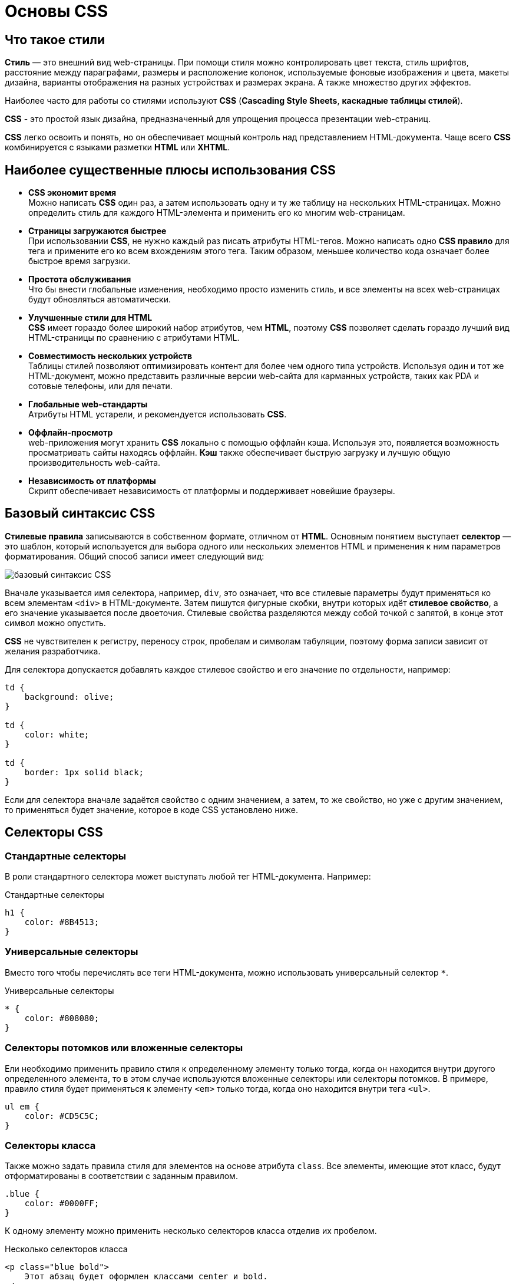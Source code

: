 = Основы CSS
:imagesdir: ../assets/img/web

== Что такое стили

*Стиль* — это внешний вид web-страницы. При помощи стиля можно контролировать цвет текста, стиль шрифтов, расстояние между параграфами, размеры и расположение колонок, используемые фоновые изображения и цвета, макеты дизайна, варианты отображения на разных устройствах и размерах экрана. А также множество других эффектов.

Наиболее часто для работы со стилями используют *CSS* (*Cascading Style Sheets*, *каскадные таблицы стилей*).

*CSS* - это простой язык дизайна, предназначенный для упрощения процесса презентации web-страниц.

*CSS* легко освоить и понять, но он обеспечивает мощный контроль над представлением HTML-документа. Чаще всего *CSS* комбинируется с языками разметки *HTML* или *XHTML*.

== Наиболее существенные плюсы использования CSS

* *CSS экономит время* +
Можно написать *CSS* один раз, а затем использовать одну и ту же таблицу на нескольких HTML-страницах. Можно определить стиль для каждого HTML-элемента и применить его ко многим web-страницам.

* *Страницы загружаются быстрее* +
При использовании *CSS*, не нужно каждый раз писать атрибуты HTML-тегов. Можно написать одно *CSS правило* для тега и примените его ко всем вхождениям этого тега. Таким образом, меньшее количество кода означает более быстрое время загрузки.

* *Простота обслуживания* +
Что бы внести глобальные изменения, необходимо просто изменить стиль, и все элементы на всех web-страницах будут обновляться автоматически.

* *Улучшенные стили для HTML* +
*CSS* имеет гораздо более широкий набор атрибутов, чем *HTML*, поэтому *CSS* позволяет сделать гораздо лучший вид HTML-страницы по сравнению с атрибутами HTML.

* *Совместимость нескольких устройств* +
Таблицы стилей позволяют оптимизировать контент для более чем одного типа устройств. Используя один и тот же HTML-документ, можно представить различные версии web-сайта для карманных устройств, таких как PDA и сотовые телефоны, или для печати.

* *Глобальные web-стандарты* +
Атрибуты HTML устарели, и рекомендуется использовать *CSS*.

* *Оффлайн-просмотр* +
web-приложения могут хранить *CSS* локально с помощью оффлайн кэша. Используя это, появляется возможность просматривать сайты находясь оффлайн. *Кэш* также обеспечивает быструю загрузку и лучшую общую производительность web-сайта.

* *Независимость от платформы* +
Скрипт обеспечивает независимость от платформы и поддерживает новейшие браузеры.

== Базовый синтаксис CSS

*Стилевые правила* записываются в собственном формате, отличном от *HTML*. Основным понятием выступает *селектор* — это шаблон, который используется для выбора одного или нескольких элементов HTML и применения к ним параметров форматирования. Общий способ записи имеет следующий вид:

image::css-syntax.png[базовый синтаксис CSS, align=center]

Вначале указывается имя селектора, например, `div`, это означает, что все стилевые параметры будут применяться ко всем элементам `<div>` в HTML-документе. Затем пишутся фигурные скобки, внутри которых идёт *стилевое свойство*, а его значение указывается после двоеточия. Стилевые свойства разделяются между собой точкой с запятой, в конце этот символ можно опустить.

*CSS* не чувствителен к регистру, переносу строк, пробелам и символам табуляции, поэтому форма записи зависит от желания разработчика.

Для селектора допускается добавлять каждое стилевое свойство и его значение по отдельности, например:

[source,css]
----
td {
    background: olive;
}

td {
    color: white;
}

td {
    border: 1px solid black;
}
----

Если для селектора вначале задаётся свойство с одним значением, а затем, то же свойство, но уже с другим значением, то применяться будет значение, которое в коде CSS установлено ниже.

== Селекторы CSS

=== Стандартные селекторы

В роли стандартного селектора может выступать любой тег HTML-документа. Например:

.Стандартные селекторы
[source,css]
----
h1 {
    color: #8B4513;
}
----

=== Универсальные селекторы

Вместо того чтобы перечислять все теги HTML-документа, можно использовать универсальный селектор `*`.

.Универсальные селекторы
[source,css]
----
* {
    color: #808080;
}
----

=== Селекторы потомков или вложенные селекторы

Ели необходимо применить правило стиля к определенному элементу только тогда, когда он находится внутри другого определенного элемента, то в этом случае используются вложенные селекторы или селекторы потомков. В примере, правило стиля будет применяться к элементу `<em>` только тогда, когда оно находится внутри тега `<ul>`.

[source,css]
----
ul em {
    color: #CD5C5C;
}
----

=== Селекторы класса

Также можно задать правила стиля для элементов на основе атрибута `class`. Все элементы, имеющие этот класс, будут отформатированы в соответствии с заданным правилом.

[source,css]
----
.blue {
    color: #0000FF;
}
----

К одному элементу можно применить несколько селекторов класса отделив их пробелом.

.Несколько селекторов класса
[source,html]
----
<p class="blue bold">
    Этот абзац будет оформлен классами center и bold.
</p>
----

=== ID селекторы

Можно задать правила стиля для элементов на основе атрибута `id`. Элемент имеющий этот идентификатор, будет отформатированы в соответствии с заданным правилом.

[source,css]
----
#blue {
    color: #0000FF;
}
----

=== Дочерние селекторы

Существует еще один тип селектора, который очень похож на *селекторы потомков*, но имеет другую функциональность, это *дочерний селектор*.

[source,css]
----
body > p {
    color: #0000FF;
}
----

Данный стиль будет отображать все элементы с тегом `<p>` в синем цвете, если они являются дочерними тегами тега `<body>`.

=== Соседние селекторы

HTML-элементы, идущие друг за другом, называются *соседними*.

.Соседние селекторы
[source,css]
----
strong + em {
    color: #0000FF;
}
----

Этот стиль будет отображать содержимое тега `<em>` в синем цвете, если он идет после элемента `<strong>`.

=== Селекторы атрибутов

Также можно применять стили к HTML-элементам с определенными атрибутами.

[source,css]
----
[type = "text"] {
    color: #0000FF;
}
----

== Способы описания/добавления стилей на Web-страницу.

Для добавления стилей на web-страницу существует несколько способов, которые различаются своими возможностями и назначением.

=== Внешняя таблица стилей

В данном случае стили располагаются в отдельном файле с расширением `.css`, для связывания HTML-документа с CSS-файлом применяется элемент `<link>`. Он располагается внутри тега `<head>`.

[source,html]
----
<!DOCTYPE html>
<html>
    <head>
        <meta charset="utf-8">
        <title>Стили</title>
        <link rel="stylesheet" href="https://fonts.googleapis.com/css?family=Lobster&amp;subset=cyrillic">
        <link rel="stylesheet" href="style.css">
    </head>
    <body>
        <h1>Заголовок</h1>
        <p>Текст</p>
    </body>
</html>
----

Значение атрибута `rel` у `<link>` всегда будет `stylesheet` и остаётся неизменным. В качестве значения `href` указывается путь к CSS-файлу; путь может быть задан как относительно, так и абсолютно. Таким образом также можно подключать таблицу стилей, которая находится на другом сайте. Выше был подключен кириллический шрифт `Lobster` с сайта *Google Fonts*.

.Содержимое файла `style.css`
[source,css]
----
h1 {
    font-family: 'Lobster', cursive;
    color: green;
}
----

Файл со стилем является обычным текстовым файлом и содержит только синтаксис CSS. В свою очередь и HTML-документ содержит только указатель на файл со стилем, таким способом в полной мере реализуется принцип разделения кода и оформления сайта. Поэтому использование внешней таблицы стилей — наиболее универсальный и удобный метод добавления стиля на сайт. Это позволяет независимо редактировать файлы *HTML* и *CSS*.

=== Внутренняя таблица стилей

Стили пишутся в самом HTML-документе внутри элемента `<style>`, который в свою очередь располагается внутри `<head>`. По своей гибкости и возможностям этот способ добавления стиля уступает предыдущему, но часто применяется в ситуациях, когда речь идёт об одной web-странице.

[source,html]
----
<!DOCTYPE html>
<html>
    <head>
        <meta charset="utf-8">
        <title>Стили</title>
        <link rel="stylesheet" href="https://fonts.googleapis.com/css?family=Lobster&amp;subset=cyrillic">
        <style>
            h1 {
                font-family: 'Lobster', cursive;
                color: green;
            }
        </style>
    </head>
    <body>
        <h1>Заголовок</h1>
        <p>Текст</p>
    </body>
</html>
----

В данном примере задан стиль элемента `<h1>`, который затем можно повсеместно использовать на данной web-странице. Можно спокойно комбинировать `<link>` со `<style>`.

=== Встроенный стиль

*Встроенный стиль* является по существу расширением для одиночного элемента, используемого на текущей web-странице. Для определения стиля элемента к нему добавляется атрибут `style`, а значением атрибута выступает набор стилевых правил.

[source,html]
----
<!DOCTYPE html>
<html>
    <head>
        <meta charset="utf-8">
        <title>Стили</title>
    </head>
    <body>
        <p style="font-size: 1.2em; font-family: monospace; color: #cd66cc">Пример текста</p>
    </body>
</html>
----

В данном примере стиль элемента `<p>` меняется с помощью атрибута `style`, в котором через точку с запятой перечисляются стилевые свойства.

=== Импорт CSS

В текущую стилевую таблицу можно импортировать содержимое CSS-файла с помощью команды `@import`. Этот метод допускается использовать совместно с внешней или внутренней таблицей стилей, но никак не со встроенными стилями. Общий синтаксис следующий:

[source,css]
----
@import url("имя файла");
@import "имя файла";
----

После ключевого слова `@import` указывается путь к стилевому файлу одним из двух приведённых способов — с помощью `url` или без него.

[source,html]
----
<!DOCTYPE html>
<html>
    <head>
        <meta charset="utf-8">
        <title>Импорт</title>
        <style>
            @import url('https://fonts.googleapis.com/css?family=Lobster&subset=cyrillic');
            h1 {
                font-family: 'Lobster', cursive;
                color: green;
            }
        </style>
    </head>
    <body>
        <h1>Заголовок 1</h1>
        <h2>Заголовок 2</h2>
    </body>
</html>
----

В данном примере показан импорт стилевого файла с сайта *Google Fonts* для подключения кириллического шрифта `Lobster`.

Аналогично происходит импорт и в CSS-файле, который затем подключается к документу через элемент `<link>`.

[source,css]
----
@import url('https://fonts.googleapis.com/css?family=Lobster&subset=cyrillic');
h1 {
    font-family: 'Lobster', cursive;
    color: green;
}
----

Импорт обычно применяется в тех случаях, когда доступ есть только к стилевому файлу, и нет возможности отредактировать HTML-документ.

== Группирование, наследование, каскадирование

=== Группирование

При создании стиля для сайта, когда одновременно используется множество селекторов, возможно появление повторяющихся стилевых правил. Чтобы не повторять дважды одни и те же элементы, их можно *сгруппировать* для удобства представления и сокращения кода.

Селекторы группируются в виде списка тегов, разделенных между собой запятыми. В группу могут входить не только селекторы тегов, но также идентификаторы и классы.

[source,css]
----
Селектор_1, Селектор_2, ... Селектор_N {
    Описание правил стиля
}
----

=== Наследование

*Наследованием* называется перенос правил форматирования для элементов, находящихся внутри других. Такие элементы являются дочерними, и они наследуют некоторые стилевые свойства своих родителей, внутри которых располагаются.

Рассмотреть наследование можно на примере таблицы. Особенностью таблиц можно считать строгую иерархическую структуру тегов. Вначале следует контейнер `<table>` внутри которого добавляются теги `<tr>`, а затем идёт тег `<td>`. Если в стилях для селектора `table` задать цвет текста, то он автоматически устанавливается для содержимого ячеек.

[source,html]
----
<!DOCTYPE HTML>
<html>
    <head>
        <meta charset="utf-8">
        <title>Наследование</title>
        <style>
            table {
                color: red; /* Цвет текста */
                background: #333; /* Цвет фона таблицы */
                border: 2px solid red; /* Красная рамка вокруг таблицы */
            }
        </style>
    </head>
    <body>
        <table cellpadding="4" cellspacing="0">
            <tr>
                <td>Ячейка 1</td>
                <td>Ячейка 2</td>
            </tr>
            <tr>
                <td>Ячейка 3</td>
                <td>Ячейка 4</td>
            </tr>
        </table>
    </body>
</html>
----

Чтобы определить, наследуется значение стилевого свойства или нет, требуется заглянуть в справочник по свойствам CSS и посмотреть там. Подключать свою интуицию в подобном случае бесполезно.

=== Каскадирование

Под *каскадированием* понимается одновременное применение разных стилевых правил к элементам документа — с помощью подключения нескольких стилевых файлов, наследования свойств и других методов. Чтобы в подобной ситуации браузер понимал, какое в итоге правило применять к элементу, и не возникало конфликтов в поведении разных браузеров, введены некоторые приоритеты.

Ниже приведены приоритеты браузеров, которыми они руководствуются при обработке стилевых правил. Чем выше в списке находится пункт, тем ниже его приоритет, и наоборот.

* Стиль браузера.
* Стиль автора.
* Стиль пользователя.
* Стиль автора с добавлением `!important`.
* Стиль пользователя с добавлением `!important`.

Самым низким приоритетом обладает стиль браузера — оформление, которое по умолчанию применяется к элементам web-страницы браузером. Это оформление можно увидеть в случае чистого HTML, когда к документу не добавляется никаких стилей.

==== `!important`

Ключевое слово `!important` играет роль в том случае, когда пользователи подключают свою собственную таблицу стилей. Если возникает противоречие, когда стиль автора страницы и пользователя для одного и того же элемента не совпадает, то `!important` позволяет повысить приоритет стиля.

При использовании пользовательской таблицы стилей или одновременном применении разного стиля автора и пользователя к одному и тому же селектору, браузер руководствуется следующим алгоритмом.

* `!important` добавлен в авторский стиль — будет применяться стиль автора.
* `!important` добавлен в пользовательский стиль — будет применяться стиль пользователя.
* `!important` нет как в авторском стиле, так и стиле пользователя — будет применяться стиль пользователя.
* `!important` содержится в авторском стиле и стиле пользователя — будет применяться стиль пользователя.

.Синтаксис `!important`
[source,css]
----
Свойство: значение !important
----

Вначале пишется желаемое стилевое свойство, затем через двоеточие его значение и в конце после пробела указывается ключевое слово `!important`.

Повышение важности требуется не только для регулирования приоритета между авторской и пользовательской таблицей стилей, но и для повышения специфичности определенного селектора.

==== Специфичность

Если к одному элементу одновременно применяются противоречивые стилевые правила, то более высокий приоритет имеет правило, у которого значение *специфичности* селектора больше. *Специфичность* это некоторая условная величина, вычисляемая следующим образом. За каждый *идентификатор* (в дальнейшем будем обозначать их количество через _a_) начисляется *100*, за каждый *класс* и *псевдокласс* (_b_) начисляется *10*, за каждый *селектор тега* и *псевдоэлемент* (_c_) начисляется *1*. Складывая указанные значения в определённом порядке, получим *значение специфичности* для данного селектора.

[source,css]
----
*              {} /* a=0 b=0 c=0 -> специфичность = 0   */
li             {} /* a=0 b=0 c=1 -> специфичность = 1   */
li:first-line  {} /* a=0 b=0 c=2 -> специфичность = 2   */
ul li          {} /* a=0 b=0 c=2 -> специфичность = 2   */
ul ol+li       {} /* a=0 b=0 c=3 -> специфичность = 3   */
ul li.red      {} /* a=0 b=1 c=2 -> специфичность = 12  */
li.red.level   {} /* a=0 b=2 c=1 -> специфичность = 21  */
#t34           {} /* a=1 b=0 c=0 -> специфичность = 100 */
#content #wrap {} /* a=2 b=0 c=0 -> специфичность = 200 */
----

Встроенный стиль, добавляемый к тегу через атрибут `style`, имеет специфичность `1000`, поэтому всегда перекрывает *связанные* и *глобальные стили*. Однако добавление `!important` перекрывает, в том числе, и *встроенные стили*.

Если два селектора имеют одинаковую специфичность, то применяться будет тот стиль, что указан в коде ниже.

Добавление идентификатора используется не только для изменения специфичности селектора, но и для применения стиля только к указанному списку. Поэтому понижение специфичности за счёт убирания идентификатора применяется редко, в основном, повышается специфичность нужного селектора.
